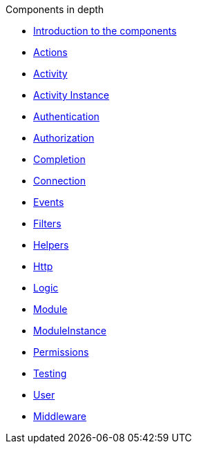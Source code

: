 .Components in depth
* xref:index.adoc[Introduction to the components]
* xref:actions.adoc[Actions]
* xref:activity.adoc[Activity]
* xref:activity-instance.adoc[Activity Instance]
* xref:authentication.adoc[Authentication]
* xref:authorization.adoc[Authorization]
* xref:completion.adoc[Completion]
* xref:connection.adoc[Connection]
* xref:events.adoc[Events]
* xref:filters.adoc[Filters]
* xref:helpers.adoc[Helpers]
* xref:http.adoc[Http]
* xref:logic.adoc[Logic]
* xref:module.adoc[Module]
* xref:module-instance.adoc[ModuleInstance]
* xref:permissions.adoc[Permissions]
* xref:testing.adoc[Testing]
* xref:user.adoc[User]

* xref:middleware.adoc[Middleware]

